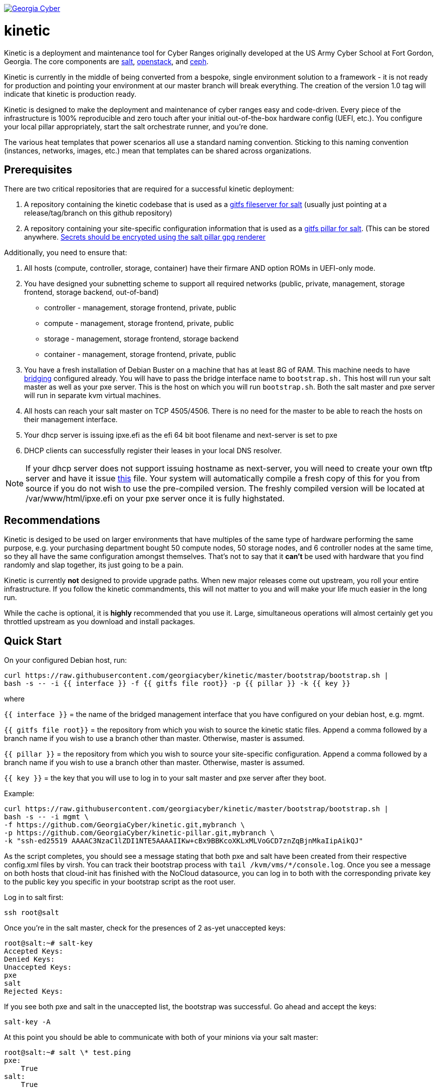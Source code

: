 image:https://cloud.drone.io/api/badges/GeorgiaCyber/kinetic/status.svg["Georgia Cyber", link="https://cloud.drone.io/GeorgiaCyber/kinetic"]

# kinetic

Kinetic is a deployment and maintenance tool for Cyber Ranges originally developed at the US Army Cyber School at Fort Gordon, Georgia.
The core components are https://www.saltstack.com/[salt], https://www.openstack.org[openstack], and https://ceph.com/[ceph].

Kinetic is currently in the middle of being converted from a bespoke, single environment solution to a framework
- it is not ready for production and pointing your environment at our master branch will break everything.
The creation of the version 1.0 tag will indicate that kinetic is production ready.

Kinetic is designed to make the deployment and maintenance of cyber ranges easy and code-driven.
Every piece of the infrastructure is 100% reproducible and zero touch after your initial out-of-the-box hardware config (UEFI, etc.).
You configure your local pillar appropriately, start the salt orchestrate runner, and you're done.

The various heat templates that power scenarios all use a standard naming convention.
Sticking to this naming convention (instances, networks, images, etc.) mean that templates can be shared across organizations.

## Prerequisites

There are two critical repositories that are required for a successful kinetic deployment:

1. A repository containing the kinetic codebase that is used as a https://docs.saltstack.com/en/latest/topics/tutorials/gitfs.html[gitfs fileserver for salt] (usually just pointing at a release/tag/branch on this github repository)
2. A repository containing your site-specific configuration information that is used as a https://docs.saltstack.com/en/latest/ref/pillar/all/salt.pillar.git_pillar.html#git-pillar-configuration[gitfs pillar for salt].
(This can be stored anywhere. https://docs.saltstack.com/en/latest/ref/renderers/all/salt.renderers.gpg.html[Secrets should be encrypted using the salt pillar gpg renderer]

Additionally, you need to ensure that:

1. All hosts (compute, controller, storage, container) have their firmare AND option ROMs in UEFI-only mode.
2. You have designed your subnetting scheme to support all required networks (public, private, management, storage frontend, storage backend, out-of-band)
  * controller - management, storage frontend, private, public
  * compute - management, storage frontend, private, public
  * storage - management, storage frontend, storage backend
  * container - management, storage frontend, private, public
3. You have a fresh installation of Debian Buster on a machine that has at least 8G of RAM.
This machine needs to have https://www.cyberciti.biz/faq/how-to-configuring-bridging-in-debian-linux/[bridging] configured already.
You will have to pass the bridge interface name to `bootstrap.sh.`
This host will run your salt master as well as your pxe server.
This is the host on which you will run `bootstrap.sh`.
Both the salt master and pxe server will run in separate kvm virtual machines.
4. All hosts can reach your salt master on TCP 4505/4506.
There is no need for the master to be able to reach the hosts on their management interface.
5. Your dhcp server is issuing ipxe.efi as the efi 64 bit boot filename and next-server is set to pxe
6. DHCP clients can successfully register their leases in your local DNS resolver.

NOTE: If your dhcp server does not support issuing hostname as next-server,
you will need to create your own tftp server and have it issue https://fixme[this] file.
Your system will automatically compile a fresh copy of this for you from source if you do not wish to use the pre-compiled version.
The freshly compiled version will be located at /var/www/html/ipxe.efi on your pxe server once it is fully highstated.

## Recommendations

Kinetic is desiged to be used on larger environments that have multiples of the same type of hardware performing the same purpose,
e.g. your purchasing department bought 50 compute nodes, 50 storage nodes, and 6 controller nodes at the same time, so they all have the same configuration amongst themselves.
That's not to say that it *can't* be used with hardware that you find randomly and slap together, its just going to be a pain.

Kinetic is currently *not* designed to provide upgrade paths.
When new major releases come out upstream, you roll your entire infrastructure.
If you follow the kinetic commandments, this will not matter to you and will make your life much easier in the long run.

While the cache is optional, it is *highly* recommended that you use it.
Large, simultaneous operations will almost certainly get you throttled upstream as you download and install packages.

## Quick Start

On your configured Debian host, run:
```
curl https://raw.githubusercontent.com/georgiacyber/kinetic/master/bootstrap/bootstrap.sh |
bash -s -- -i {{ interface }} -f {{ gitfs file root}} -p {{ pillar }} -k {{ key }}
```

where

`{{ interface }}` = the name of the bridged management interface that you have configured on your debian host, e.g. mgmt.

`{{ gitfs file root}}` = the repository from which you wish to source the kinetic static files.
Append a comma followed by a branch name if you wish to use a branch other than master.
Otherwise, master is assumed.

`{{ pillar }}` = the repository from which you wish to source your site-specific configuration.
Append a comma followed by a branch name if you wish to use a branch other than master.
Otherwise, master is assumed.

`{{ key }}` = the key that you will use to log in to your salt master and pxe server after they boot.

Example:

```
curl https://raw.githubusercontent.com/georgiacyber/kinetic/master/bootstrap/bootstrap.sh |
bash -s -- -i mgmt \
-f https://github.com/GeorgiaCyber/kinetic.git,mybranch \
-p https://github.com/GeorgiaCyber/kinetic-pillar.git,mybranch \
-k "ssh-ed25519 AAAAC3NzaC1lZDI1NTE5AAAAIIKw+cBx9BBKcoXKLxMLVoGCD7znZqBjnMkaIipAikQJ"
```

As the script completes, you should see a message stating that both pxe and salt have been created from their respective config.xml files by virsh.
You can track their bootstrap process with ```tail /kvm/vms/*/console.log```.
Once you see a message on both hosts that cloud-init has finished with the NoCloud datasource,
you can log in to both with the corresponding private key to the public key you specific in your bootstrap script as the root user.

Log in to salt first:

`ssh root@salt`

Once you're in the salt master, check for the presences of 2 as-yet unaccepted keys:
```
root@salt:~# salt-key
Accepted Keys:
Denied Keys:
Unaccepted Keys:
pxe
salt
Rejected Keys:
```

If you see both pxe and salt in the unaccepted list, the bootstrap was successful.  Go ahead and accept the keys:
```
salt-key -A
```

At this point you should be able to communicate with both of your minions via your salt master:
```
root@salt:~# salt \* test.ping
pxe:
    True
salt:
    True
```

The next thing you will want to do is highstate your salt master so it can be fully configured and ready to orchestrate the rest of your environment:

```
salt-call state.highstate
```

NOTE: You can safely ignore deprecation warnings printed while this command executes.

Depending on the size of your specified networks and speed of your salt-master, this command can take several minutes to execute.
Here is an example output runtime, for reference:

```
Summary for local
--------------
Succeeded: 827 (changed=823)
Failed:      0
--------------
Total states run:     827
Total run time:   395.820 s
```

If you were to run an additional highstate, you would see that some of the states return as being already complete, and some do not.
This is because when you run the initial salt-master highstate, you are creating several secrets unique to your environment that will then be loaded in to the pillar.
There are other states in your environment (such as the ones that create your bash and powershell authentication convenience files) that rely on these pillar values to execute successfully.
As the salt pillar cannot be refreshed during the middle of an individual salt state run, it is necessary to run a 2nd highstate on your salt master in order to fully prepare it for operation:

```
salt-call state.highstate
```

After this run, you will see a handful of changes in the return dictionary:

```
...
----------
          ID: /srv/dynamic_pillar/adminrc
    Function: file.managed
      Result: True
     Comment: File /srv/dynamic_pillar/adminrc updated
     Started: 16:38:45.877319
    Duration: 80.886 ms
     Changes:
              ----------
              diff:
                  ---
                  +++
                  @@ -1,6 +1,6 @@
                   #!/bin/bash
                   export OS_USERNAME=admin
                  -export OS_PASSWORD=TBD
                  +export OS_PASSWORD=random_string
                   export OS_USER_DOMAIN_NAME=Default
                   export OS_PROJECT_NAME=admin
                   export OS_PROJECT_DOMAIN_NAME=Default
----------
          ID: /srv/dynamic_pillar/adminrc.ps1
    Function: file.managed
      Result: True
     Comment: File /srv/dynamic_pillar/adminrc.ps1 updated
     Started: 16:38:45.958400
    Duration: 13.049 ms
     Changes:
              ----------
              diff:
                  ---
                  +++
                  @@ -1,5 +1,5 @@
                   $env:OS_USERNAME = "admin"
                  -$env:OS_PASSWORD = "TBD"
                  +$env:OS_PASSWORD = "random_string"
                   $env:OS_USER_DOMAIN_NAME = "Default"
                   $env:OS_PROJECT_NAME = "admin"
                   $env:OS_PROJECT_DOMAIN_NAME = "Default"
----------
          ID: /etc/salt/master
    Function: file.managed
      Result: True
     Comment: File /etc/salt/master is in the correct state
     Started: 16:38:45.971714
    Duration: 2.585 ms
     Changes:
----------
          ID: salt-api_service
    Function: service.running
        Name: salt-api
      Result: True
     Comment: The service salt-api is already running
     Started: 16:38:45.987873
    Duration: 24.491 ms
     Changes:
----------
          ID: salt-master_watch
    Function: cmd.run
        Name: salt-call service.restart salt-master
      Result: True
     Comment: State was not run because none of the onchanges reqs changed
     Started: 16:38:46.019181
    Duration: 0.003 ms
     Changes:

Summary for local
--------------
Succeeded: 825 (changed=3)
Failed:      0
--------------
Total states run:     825
Total run time:     9.068 s
```

At this point, your master is fully configured with your unique environmental information.
The next step is to properly encrypt your bmc password so it can be safely stored on a publicly available repository.
On your salt master, run:

```
echo -n mypass | gpg --homedir /etc/salt/gpgkeys/ --encrypt --armor --recipient kinetic@georgiacyber | sed 's/^/  /g'
```

Where 'mypass' is your specific bmc password.
This will encrypt your bmc password using your unique pki setup that was generated when you ran your initial bootstrap script.
To see the default parameters for this setup, see bootstrap/resources/key-generation.
This command will return something similar to the below:

```
  -----BEGIN PGP MESSAGE-----

  hF4DyVz5FsHlPcwSAQdAsheDK25osLvF9modvTbEbIyDLeikcxfgs/J90au4KS8w
  okyQP6B39GGUv2msgPTDjgQd4RjEuEoLV6BVxkd55VtGjNk/SoeGYsdaDTUOieTX
  0kEBhyT7twmzjTt273mQL3hiXIT/WS/FUZ0xLthaWESt9UJ/ufgSzJFXhLoSe+Vl
  FHNzdk9d+Au14EQpQ6qlKKa7Gg==
  =oSuH
  -----END PGP MESSAGE-----
```

Take this string and place it in your pillar in the environment/bmc_password.sls file like so:

```
#!yaml|gpg

bmc_password: |
  -----BEGIN PGP MESSAGE-----

  hF4DyVz5FsHlPcwSAQdAsheDK25osLvF9modvTbEbIyDLeikcxfgs/J90au4KS8w
  okyQP6B39GGUv2msgPTDjgQd4RjEuEoLV6BVxkd55VtGjNk/SoeGYsdaDTUOieTX
  0kEBhyT7twmzjTt273mQL3hiXIT/WS/FUZ0xLthaWESt9UJ/ufgSzJFXhLoSe+Vl
  FHNzdk9d+Au14EQpQ6qlKKa7Gg==
  =oSuH
  -----END PGP MESSAGE-----
```

Once you push this change to your pillar gitfs repository, run the following on your salt-master:

```
salt-call saltutil.refresh_pillar
```

This will tell the salt-master to forcefully pull new pillar data and re-render all of its information.
At this point, if you call for your bmc_password pillar item, you will get your actual password displayed:

```
root@salt:~# salt-call pillar.item bmc_password
salt:
    ----------
    bmc_password:
        mypass
```

If you don't get the plaintext version of your password, wait about a minute and then try `salt-call saltutil.refresh_pillar` and `salt-call pillar.item bmc_password` commands again.
There is a refresh interval that you can miss on occasion if your changes are very fresh.

At this point, you can run a highstate job on your pxe machine:

```
salt pxe state.highstate
```

NOTE: `salt-call` is not usable/applicable here because you are running a command on a remote minion, rather than the salt-master itself.
You must use the `salt` command.

Once again, this command will take several minutes to execute as it includes a few compilation tasks:

```
...
----------
          ID: apache2_service
    Function: service.running
        Name: apache2
      Result: True
     Comment: Service restarted
     Started: 20:56:32.788566
    Duration: 130.199 ms
     Changes:
              ----------
              apache2:
                  True
----------
          ID: salt-minion_mine_watch
    Function: cmd.run
        Name: salt-call service.restart salt-minion
      Result: True
     Comment: Command "salt-call service.restart salt-minion" run
     Started: 20:56:32.920253
    Duration: 10.932 ms
     Changes:
              ----------
              pid:
                  16536
              retcode:
                  None
              stderr:
              stdout:

Summary for pxe
-------------
Succeeded: 33 (changed=29)
Failed:     0
-------------
Total states run:     33
Total run time:  405.475 s
```

As part of your pxe minions highstate process, it ran the custom ```redfish.gather_endpoints``` function, which scraped your out-of-band network specificed in your pillar for active BMCs.
It cataloged and stored all detected BMCs in a special place called the salt mine so your kinetic deployment is always aware of the various types of physical hardware it needs to interface with.

You can view the current BMC mine data by running:

```
salt-run mine.get pxe redfish.gather_endpoints
```

Which will return data that looks like this:

```
    00000000-0000-0000-0000-AC1F6BB6DF49:
        10.100.0.33
    00000000-0000-0000-0000-AC1F6BB6DF4E:
        10.100.0.35
    00000000-0000-0000-0000-AC1F6BB6DF4F:
        10.100.0.32
```

The pairing of the SMBIOS UUID to the BMC IP address allows your kinetic deployment to easily identify and managed your hardware.
At this point, your two foundational minions are fully configured and you are ready to being your kinetic deployment.
To create your controllers, run:

```
salt-run state.orch orch.generate pillar='{"type":"controller"}'
```

This will provision all controllers that you have identified in your pillar.
